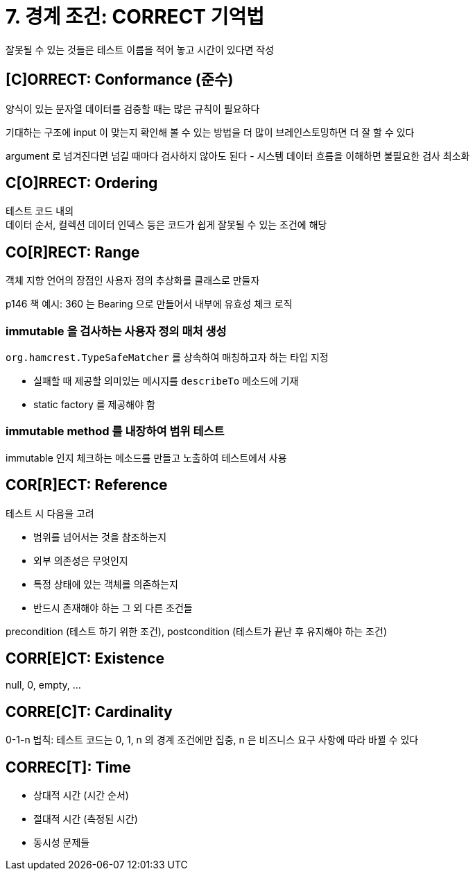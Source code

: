 = 7. 경계 조건: CORRECT 기억법

잘못될 수 있는 것들은 테스트 이름을 적어 놓고 시간이 있다면 작성

== [C]ORRECT: Conformance (준수)

양식이 있는 문자열 데이터를 검증할 때는 많은 규칙이 필요하다

기대하는 구조에 input 이 맞는지 확인해 볼 수 있는 방법을 더 많이 브레인스토밍하면 더 잘 할 수 있다

argument 로 넘겨진다면 넘길 때마다 검사하지 않아도 된다 - 시스템 데이터 흐름을 이해하면 불필요한 검사 최소화

== C[O]RRECT: Ordering

테스트 코드 내의 +
데이터 순서, 컬렉션 데이터 인덱스 등은 코드가 쉽게 잘못될 수 있는 조건에 해당

== CO[R]RECT: Range

객체 지향 언어의 장점인 사용자 정의 추상화를 클래스로 만들자

p146 책 예시: 360 는 Bearing 으로 만들어서 내부에 유효성 체크 로직

=== immutable 을 검사하는 사용자 정의 매처 생성

`org.hamcrest.TypeSafeMatcher` 를 상속하여 매칭하고자 하는 타입 지정

* 실패할 때 제공할 의미있는 메시지를 `describeTo` 메소드에 기재
* static factory 를 제공해야 함

=== immutable method 를 내장하여 범위 테스트

immutable 인지 체크하는 메소드를 만들고 노출하여 테스트에서 사용

== COR[R]ECT: Reference

테스트 시 다음을 고려

* 범위를 넘어서는 것을 참조하는지
* 외부 의존성은 무엇인지
* 특정 상태에 있는 객체를 의존하는지
* 반드시 존재해야 하는 그 외 다른 조건들

precondition (테스트 하기 위한 조건), postcondition (테스트가 끝난 후 유지해야 하는 조건)

== CORR[E]CT: Existence

null, 0, empty, ...

== CORRE[C]T: Cardinality

0-1-n 법칙: 테스트 코드는 0, 1, n 의 경계 조건에만 집중, n 은 비즈니스 요구 사항에 따라 바뀔 수 있다

== CORREC[T]: Time

* 상대적 시간 (시간 순서)
* 절대적 시간 (측정된 시간)
* 동시성 문제들

